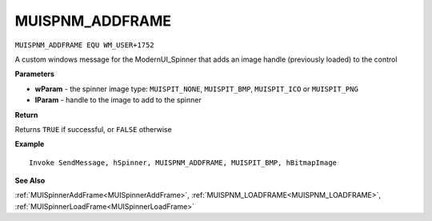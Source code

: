 .. _MUISPNM_ADDFRAME:

===================================
MUISPNM_ADDFRAME 
===================================

``MUISPNM_ADDFRAME EQU WM_USER+1752``

A custom windows message for the ModernUI_Spinner that adds an image handle (previously loaded) to the control

**Parameters**

* **wParam** - the spinner image type: ``MUISPIT_NONE``, ``MUISPIT_BMP``, ``MUISPIT_ICO`` or ``MUISPIT_PNG``
* **lParam** - handle to the image to add to the spinner


**Return**

Returns ``TRUE`` if successful, or ``FALSE`` otherwise

**Example**

::

   Invoke SendMessage, hSpinner, MUISPNM_ADDFRAME, MUISPIT_BMP, hBitmapImage

**See Also**

:ref:`MUISpinnerAddFrame<MUISpinnerAddFrame>`, :ref:`MUISPNM_LOADFRAME<MUISPNM_LOADFRAME>`, :ref:`MUISpinnerLoadFrame<MUISpinnerLoadFrame>` 

